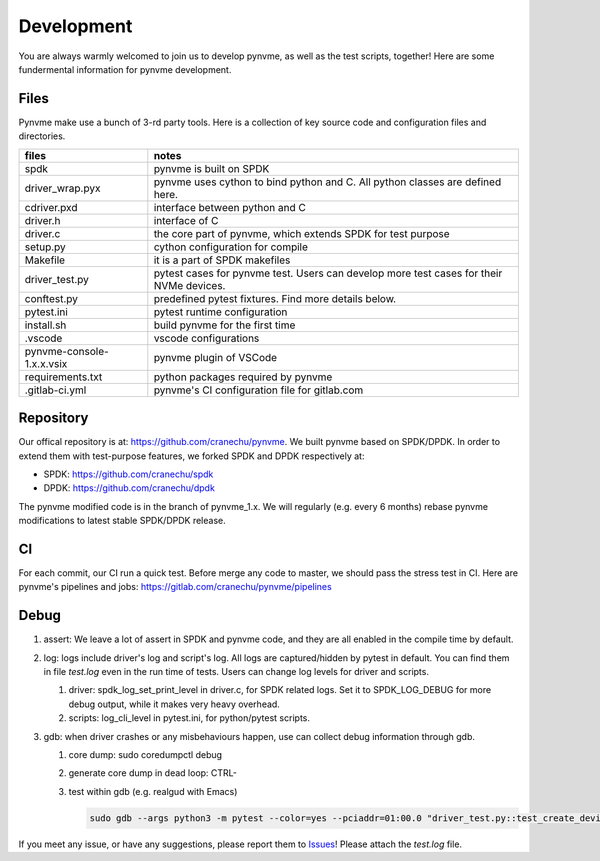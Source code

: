 Development
===========

You are always warmly welcomed to join us to develop pynvme, as well as the test scripts, together! Here are some fundermental information for pynvme development.

Files
-----

Pynvme make use a bunch of 3-rd party tools. Here is a collection of key source code and configuration files and directories.

.. list-table::
   :header-rows: 1

   * - files
     - notes
   * - spdk
     - pynvme is built on SPDK
   * - driver_wrap.pyx
     - pynvme uses cython to bind python and C. All python classes are defined here.
   * - cdriver.pxd
     - interface between python and C
   * - driver.h
     - interface of C
   * - driver.c
     - the core part of pynvme, which extends SPDK for test purpose
   * - setup.py
     - cython configuration for compile
   * - Makefile
     - it is a part of SPDK makefiles
   * - driver_test.py
     - pytest cases for pynvme test. Users can develop more test cases for their NVMe devices.
   * - conftest.py
     - predefined pytest fixtures. Find more details below.
   * - pytest.ini
     - pytest runtime configuration
   * - install.sh
     - build pynvme for the first time
   * - .vscode
     - vscode configurations
   * - pynvme-console-1.x.x.vsix
     - pynvme plugin of VSCode
   * - requirements.txt
     - python packages required by pynvme
   * - .gitlab-ci.yml
     - pynvme's CI configuration file for gitlab.com
       

Repository
----------

Our offical repository is at: https://github.com/cranechu/pynvme. We built pynvme based on SPDK/DPDK. In order to extend them with test-purpose features, we forked SPDK and DPDK respectively at:

- SPDK: https://github.com/cranechu/spdk
- DPDK: https://github.com/cranechu/dpdk

The pynvme modified code is in the branch of pynvme_1.x. We will regularly (e.g. every 6 months) rebase pynvme modifications to latest stable SPDK/DPDK release. 

CI
--

For each commit, our CI run a quick test. Before merge any code to master, we should pass the stress test in CI. Here are pynvme's pipelines and jobs: https://gitlab.com/cranechu/pynvme/pipelines

Debug
-----

#. assert: We leave a lot of assert in SPDK and pynvme code, and they are all enabled in the compile time by default. 
#. log: logs include driver's log and script's log. All logs are captured/hidden by pytest in default. You can find them in file *test.log* even in the run time of tests. Users can change log levels for driver and scripts. 

   #. driver: spdk_log_set_print_level in driver.c, for SPDK related logs. Set it to SPDK_LOG_DEBUG for more debug output, while it makes very heavy overhead. 
   #. scripts: log_cli_level in pytest.ini, for python/pytest scripts.

#. gdb: when driver crashes or any misbehaviours happen, use can collect debug information through gdb.

   #. core dump: sudo coredumpctl debug
   #. generate core dump in dead loop: CTRL-\
   #. test within gdb (e.g. realgud with Emacs)
      
      .. code-block:: shell
                      
         sudo gdb --args python3 -m pytest --color=yes --pciaddr=01:00.0 "driver_test.py::test_create_device"

If you meet any issue, or have any suggestions, please report them to `Issues <https://github.com/cranechu/pynvme/issues>`_! Please attach the *test.log* file. 
